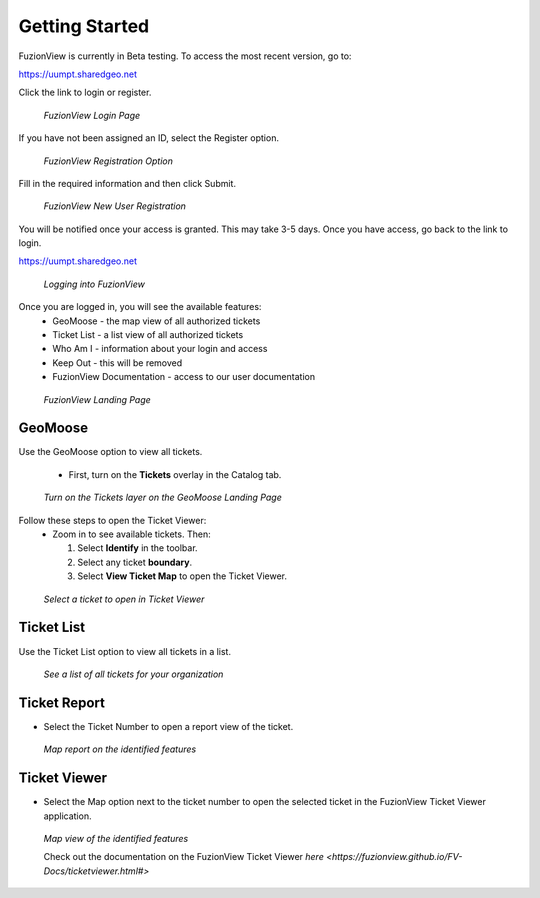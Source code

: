 Getting Started
================

FuzionView is currently in Beta testing. To access the most recent version, go to:

https://uumpt.sharedgeo.net

Click the link to login or register. 

.. figure:: /_static/login1.png
   :alt: The FuzionView landing page
   :class: with-border
   
   *FuzionView Login Page*

If you have not been assigned an ID, select the Register option.

.. figure:: /_static/Register1.png
   :alt: The FuzionView registration link
   :class: with-border
   
   *FuzionView Registration Option*

Fill in the required information and then click Submit.

.. figure:: /_static/Register2.png
   :alt: The FuzionView registration page
   :class: with-border
   
   *FuzionView New User Registration*

You will be notified once your access is granted. This may take 3-5 days.
Once you have access, go back to the link to login.

https://uumpt.sharedgeo.net


.. figure:: /_static/Login2.png
   :alt: Logging into FuzionView
   :class: with-border
   
   *Logging into FuzionView*

Once you are logged in, you will see the available features:
   * GeoMoose - the map view of all authorized tickets
   * Ticket List - a list view of all authorized tickets
   * Who Am I - information about your login and access
   * Keep Out - this will be removed
   * FuzionView Documentation - access to our user documentation

.. figure:: /_static/landing1.png
   :alt: The FuzionView registration page
   :class: with-border
   
   *FuzionView Landing Page*

GeoMoose
--------

Use the GeoMoose option to view all tickets. 

 * First, turn on the **Tickets** overlay in the Catalog tab. 

.. figure:: /_static/GeoMoose1.png
   :alt: The GeoMoose landing page
   :class: with-border

   *Turn on the Tickets layer on the GeoMoose Landing Page*

Follow these steps to open the Ticket Viewer:
 * Zoom in to see available tickets. Then:

   1. Select **Identify** in the toolbar.

   2. Select any ticket **boundary**.

   3. Select **View Ticket Map** to open the Ticket Viewer.

.. figure:: /_static/GeoMoose123.png
   :alt: Accessing the FuzionView Ticket Viewer
   :class: with-border

   *Select a ticket to open in Ticket Viewer*


Ticket List
-----------

Use the Ticket List option to view all tickets in a list. 

.. figure:: /_static/ticketlist1.png
   :alt: The FuzionView Ticket List
   :class: with-border

   *See a list of all tickets for your organization*

Ticket Report
---------------

* Select the Ticket Number to open a report view of the ticket.

.. figure:: /_static/TicketReport1.png
   :alt: The FuzionView Ticket Report
   :class: with-border

   *Map report on the identified features*

Ticket Viewer
---------------

* Select the Map option next to the ticket number to open the selected ticket in the FuzionView Ticket Viewer application. 

.. figure:: /_static/TicketViewer1.png
   :alt: The FuzionView Ticket Report
   :class: with-border

   *Map view of the identified features*

   Check out the documentation on the FuzionView Ticket Viewer `here <https://fuzionview.github.io/FV-Docs/ticketviewer.html#>`
